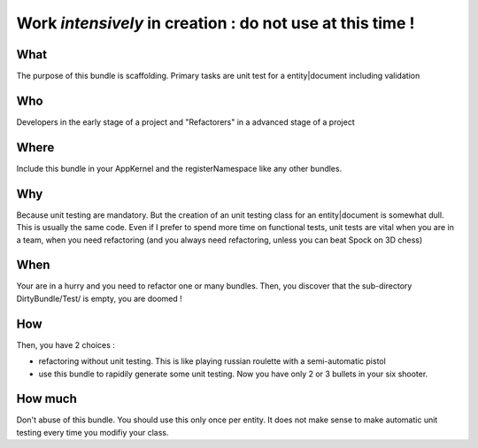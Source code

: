 Work *intensively* in creation : do not use at this time !
===========================================================

What
----
The purpose of this bundle is scaffolding. 
Primary tasks are unit test for a entity|document including validation

Who
---
Developers in the early stage of a project and "Refactorers" in a advanced stage of a project

Where
-----
Include this bundle in your AppKernel and the registerNamespace like any other
bundles.

Why
---
Because unit testing are mandatory. But the creation of an unit testing class for an entity|document is somewhat dull. This is usually the same code. Even if I prefer to spend more time on functional tests, unit tests are vital when you are in a team, when you need refactoring (and you always need refactoring, unless you can beat Spock on 3D chess)

When
----
Your are in a hurry and you need to refactor one or many bundles. Then, you discover that the sub-directory DirtyBundle/Test/ is empty, you are doomed ! 

How
---
Then, you have 2 choices :

- refactoring without unit testing. This is like playing russian roulette with a semi-automatic pistol
- use this bundle to rapidily generate some unit testing. Now you have only 2 or 3 bullets in your six shooter.

How much
--------
Don't abuse of this bundle. You should use this only once per entity. It does not make sense to make automatic unit testing every time you modifiy your class.

